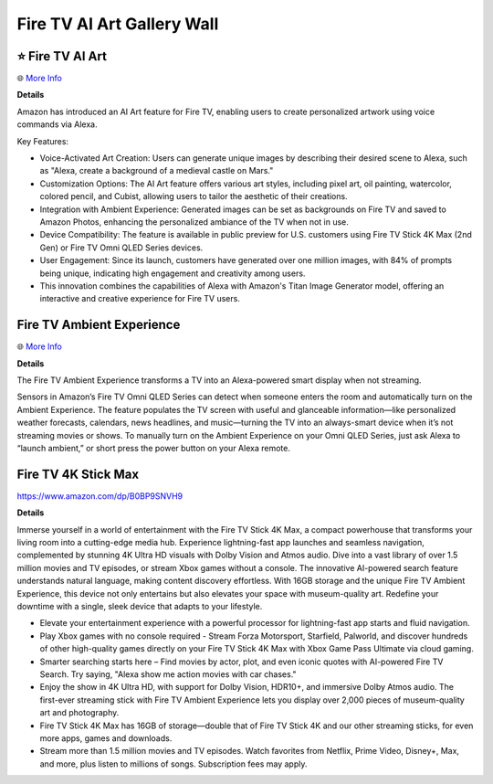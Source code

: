 Fire TV AI Art Gallery Wall
###########

.. image:: images/fire_tv_ai_art_gallery_wall.png
    :alt: Fire TV AI Art Gallery Wall

⭐ Fire TV AI Art 
**********

🌐 `More Info <https://www.aboutamazon.com/news/devices/amazon-fire-tv-ai-art-generator>`_ 

**Details**

Amazon has introduced an AI Art feature for Fire TV, enabling users to create personalized artwork using voice commands via Alexa. 

Key Features:

* Voice-Activated Art Creation: Users can generate unique images by describing their desired scene to Alexa, such as "Alexa, create a background of a medieval castle on Mars."
* Customization Options: The AI Art feature offers various art styles, including pixel art, oil painting, watercolor, colored pencil, and Cubist, allowing users to tailor the aesthetic of their creations.
* Integration with Ambient Experience: Generated images can be set as backgrounds on Fire TV and saved to Amazon Photos, enhancing the personalized ambiance of the TV when not in use.
* Device Compatibility: The feature is available in public preview for U.S. customers using Fire TV Stick 4K Max (2nd Gen) or Fire TV Omni QLED Series devices.
* User Engagement: Since its launch, customers have generated over one million images, with 84% of prompts being unique, indicating high engagement and creativity among users.
* This innovation combines the capabilities of Alexa with Amazon's Titan Image Generator model, offering an interactive and creative experience for Fire TV users. 


Fire TV Ambient Experience
**********

🌐 `More Info <https://www.amazon.com/gp/help/customer/display.html?nodeId=G2XGAC3JW2FRVLRF>`_ 

**Details** 

The Fire TV Ambient Experience transforms a TV into an Alexa-powered smart display when not streaming.

Sensors in Amazon’s Fire TV Omni QLED Series can detect when someone enters the room and automatically turn on the Ambient Experience. The feature populates the TV screen with useful and glanceable information—like personalized weather forecasts, calendars, news headlines, and music—turning the TV into an always-smart device when it’s not streaming movies or shows. To manually turn on the Ambient Experience on your Omni QLED Series, just ask Alexa to “launch ambient,” or short press the power button on your Alexa remote.


Fire TV 4K Stick Max 
**********

https://www.amazon.com/dp/B0BP9SNVH9

**Details** 

Immerse yourself in a world of entertainment with the Fire TV Stick 4K Max, a compact powerhouse that transforms your living room into a cutting-edge media hub. Experience lightning-fast app launches and seamless navigation, complemented by stunning 4K Ultra HD visuals with Dolby Vision and Atmos audio. Dive into a vast library of over 1.5 million movies and TV episodes, or stream Xbox games without a console. The innovative AI-powered search feature understands natural language, making content discovery effortless. With 16GB storage and the unique Fire TV Ambient Experience, this device not only entertains but also elevates your space with museum-quality art. Redefine your downtime with a single, sleek device that adapts to your lifestyle.

* Elevate your entertainment experience with a powerful processor for lightning-fast app starts and fluid navigation.
* Play Xbox games with no console required - Stream Forza Motorsport, Starfield, Palworld, and discover hundreds of other high-quality games directly on your Fire TV Stick 4K Max with Xbox Game Pass Ultimate via cloud gaming.
* Smarter searching starts here – Find movies by actor, plot, and even iconic quotes with AI-powered Fire TV Search. Try saying, "Alexa show me action movies with car chases."
* Enjoy the show in 4K Ultra HD, with support for Dolby Vision, HDR10+, and immersive Dolby Atmos audio. The first-ever streaming stick with Fire TV Ambient Experience lets you display over 2,000 pieces of museum-quality art and photography.
* Fire TV Stick 4K Max has 16GB of storage—double that of Fire TV Stick 4K and our other streaming sticks, for even more apps, games and downloads.
* Stream more than 1.5 million movies and TV episodes. Watch favorites from Netflix, Prime Video, Disney+, Max, and more, plus listen to millions of songs. Subscription fees may apply.


